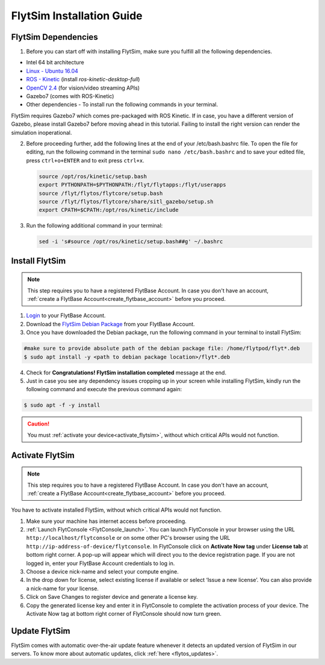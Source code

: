 .. _FlytSim Installation Guide: 

FlytSim Installation Guide
==========================

FlytSim Dependencies
^^^^^^^^^^^^^^^^^^^^

1. Before you can start off with installing FlytSim, make sure you fulfill all the following dependencies.

* Intel 64 bit architecture
* `Linux - Ubuntu 16.04`_
* `ROS - Kinetic`_ (install *ros-kinetic-desktop-full*)
* `OpenCV 2.4`_ (for vision/video streaming APIs)
* Gazebo7 (comes with ROS-Kinetic)
* Other dependencies - To install run the following commands in your terminal.

  .. literalinclude:: include/flytos_dependency.sh
     :language: bash

FlytSim requires Gazebo7 which comes pre-packaged with ROS Kinetic. If in case, you have a different version of Gazebo, please install Gazebo7 before moving ahead in this tutorial. Failing to install the right version can render the simulation inoperational. 

2. Before proceeding further, add the following lines at the end of your /etc/bash.bashrc file. To open the file for editing, run the following command in the terminal ``sudo nano /etc/bash.bashrc`` and to save your edited file, press ``ctrl+o+ENTER`` and to exit press ``ctrl+x``.

   .. code-block:: bash
   
       source /opt/ros/kinetic/setup.bash
       export PYTHONPATH=$PYTHONPATH:/flyt/flytapps:/flyt/userapps
       source /flyt/flytos/flytcore/setup.bash
       source /flyt/flytos/flytcore/share/sitl_gazebo/setup.sh
       export CPATH=$CPATH:/opt/ros/kinetic/include

3. Run the following additional command in your terminal:

   .. code-block:: bash
   
       sed -i 's#source /opt/ros/kinetic/setup.bash##g' ~/.bashrc

Install FlytSim
^^^^^^^^^^^^^^^

.. note:: This step requires you to have a registered FlytBase Account. In case you don't have an account, :ref:`create a FlytBase Account<create_flytbase_account>` before you proceed. 

1. `Login <https://my.flytbase.com>`_ to your FlytBase Account.
2. Download the `FlytSim Debian Package <https://my.flytbase.com/FlytOS>`_ from your FlytBase Account.
3. Once you have downloaded the Debian package, run the following command in your terminal to install FlytSim: 
   
.. code-block:: bash
   
   #make sure to provide absolute path of the debian package file: /home/flytpod/flyt*.deb
   $ sudo apt install -y <path to debian package location>/flyt*.deb 

4. Check for **Congratulations! FlytSim installation completed** message at the end.
5. Just in case you see any dependency issues cropping up in your screen while installing FlytSim, kindly run the following command and execute the previous command again:
   
.. code-block:: bash
   
   $ sudo apt -f -y install

.. caution:: You must :ref:`activate your device<activate_flytsim>`, without which critical APIs would not function.

.. _activate_flytsim:

Activate FlytSim
^^^^^^^^^^^^^^^^

.. note:: This step requires you to have a registered FlytBase Account. In case you don't have an account, :ref:`create a FlytBase Account<create_flytbase_account>` before you proceed.

You have to activate installed FlytSim, without which critical APIs would not function.

1. Make sure your machine has internet access before proceeding. 
2. :ref:`Launch FlytConsole <FlytConsole_launch>`. You can launch FlytConsole in your browser using the URL ``http://localhost/flytconsole`` or on some other PC's browser using the URL ``http://ip-address-of-device/flytconsole``. In FlytConsole click on **Activate Now tag** under **License tab** at bottom right corner. A pop-up will appear which will direct you to the device registration page. If you are not logged in, enter your FlytBase Account credentials to log in. 
3. Choose a device nick-name and select your compute engine. 
4. In the drop down for license, select existing license if available or select ‘Issue a new license’. You can also provide a nick-name for your license.  
5. Click on Save Changes to register device and generate a license key.
6. Copy the generated license key and enter it in FlytConsole to complete the activation process of your device. The Activate Now tag at bottom right corner of FlytConsole should now turn green.


Update FlytSim
^^^^^^^^^^^^^^

FlytSim comes with automatic over-the-air update feature whenever it detects an updated version of FlytSim in our servers. To know more about automatic updates, click :ref:`here <flytos_updates>`.

.. _Linux - Ubuntu 16.04: https://wiki.ubuntu.com/XenialXerus/ReleaseNotes
.. _ROS - Kinetic: http://wiki.ros.org/kinetic/Installation/Ubuntu
.. _OpenCV 2.4: http://docs.opencv.org/2.4/doc/tutorials/introduction/linux_install/linux_install.html

